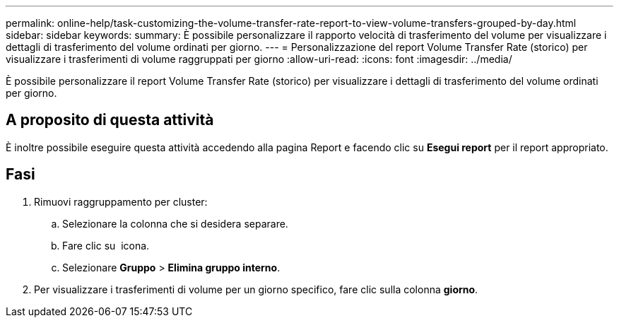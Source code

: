 ---
permalink: online-help/task-customizing-the-volume-transfer-rate-report-to-view-volume-transfers-grouped-by-day.html 
sidebar: sidebar 
keywords:  
summary: È possibile personalizzare il rapporto velocità di trasferimento del volume per visualizzare i dettagli di trasferimento del volume ordinati per giorno. 
---
= Personalizzazione del report Volume Transfer Rate (storico) per visualizzare i trasferimenti di volume raggruppati per giorno
:allow-uri-read: 
:icons: font
:imagesdir: ../media/


[role="lead"]
È possibile personalizzare il report Volume Transfer Rate (storico) per visualizzare i dettagli di trasferimento del volume ordinati per giorno.



== A proposito di questa attività

È inoltre possibile eseguire questa attività accedendo alla pagina Report e facendo clic su *Esegui report* per il report appropriato.



== Fasi

. Rimuovi raggruppamento per cluster:
+
.. Selezionare la colonna che si desidera separare.
.. Fare clic su image:../media/click-to-see-menu.gif[""] icona.
.. Selezionare *Gruppo* > *Elimina gruppo interno*.


. Per visualizzare i trasferimenti di volume per un giorno specifico, fare clic sulla colonna *giorno*.

